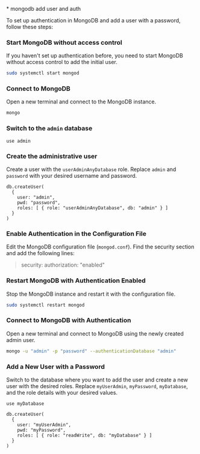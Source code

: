 ​* mongodb add user and auth

To set up authentication in MongoDB and add a user with a password,
follow these steps:

*** Start MongoDB without access control
:PROPERTIES:
:CUSTOM_ID: start-mongodb-without-access-control
:END:
If you haven't set up authentication before, you need to start MongoDB
without access control to add the initial user.

#+begin_src sh
sudo systemctl start mongod
#+end_src

*** Connect to MongoDB
:PROPERTIES:
:CUSTOM_ID: connect-to-mongodb
:END:
Open a new terminal and connect to the MongoDB instance.

#+begin_src sh
mongo
#+end_src

*** Switch to the =admin= database
:PROPERTIES:
:CUSTOM_ID: switch-to-the-admin-database
:END:
#+begin_src shell
use admin
#+end_src

*** Create the administrative user
:PROPERTIES:
:CUSTOM_ID: create-the-administrative-user
:END:
Create a user with the =userAdminAnyDatabase= role. Replace =admin= and
=password= with your desired username and password.

#+begin_src shell
db.createUser(
  {
    user: "admin",
    pwd: "password",
    roles: [ { role: "userAdminAnyDatabase", db: "admin" } ]
  }
)
#+end_src

*** Enable Authentication in the Configuration File
:PROPERTIES:
:CUSTOM_ID: enable-authentication-in-the-configuration-file
:END:
Edit the MongoDB configuration file (=mongod.conf=). Find the security
section and add the following lines:

#+begin_quote
security:
  authorization: "enabled"
#+end_quote

*** Restart MongoDB with Authentication Enabled
:PROPERTIES:
:CUSTOM_ID: restart-mongodb-with-authentication-enabled
:END:
Stop the MongoDB instance and restart it with the configuration file.

#+begin_src sh
sudo systemctl restart mongod
#+end_src

*** Connect to MongoDB with Authentication
:PROPERTIES:
:CUSTOM_ID: connect-to-mongodb-with-authentication
:END:
Open a new terminal and connect to MongoDB using the newly created admin
user.

#+begin_src sh
mongo -u "admin" -p "password" --authenticationDatabase "admin"
#+end_src

*** Add a New User with a Password
:PROPERTIES:
:CUSTOM_ID: add-a-new-user-with-a-password
:END:
Switch to the database where you want to add the user and create a new
user with the desired roles. Replace =myUserAdmin=, =myPassword=,
=myDatabase=, and the role details with your desired values.

#+begin_src shell
use myDatabase

db.createUser(
  {
    user: "myUserAdmin",
    pwd: "myPassword",
    roles: [ { role: "readWrite", db: "myDatabase" } ]
  }
)
#+end_src
